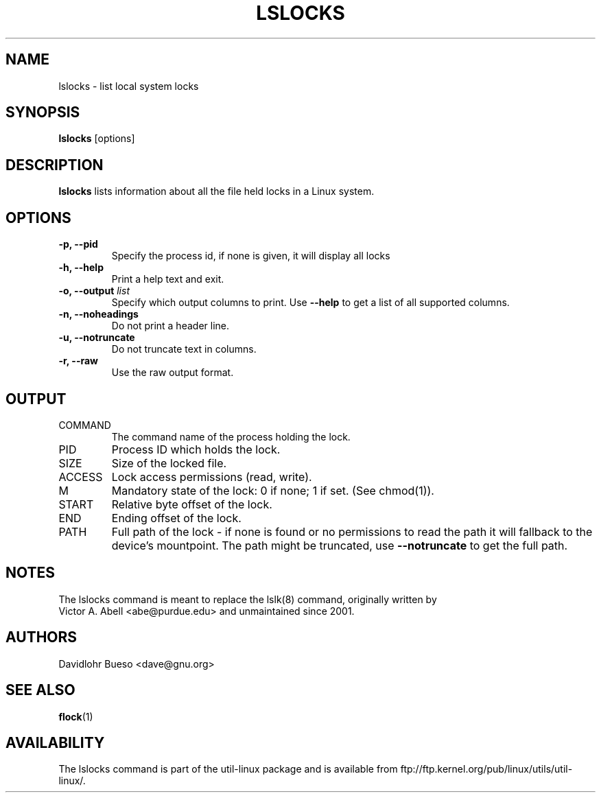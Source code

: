 .\" lslocks.8 --
.\" Copyright 2012 Davidlohr Bueso <dave@gnu.org>
.\" May be distributed under the GNU General Public License

.TH LSLOCKS 8 "February 2012" "util-linux" "System Administration"
.SH NAME
lslocks \-
list local system locks
.SH SYNOPSIS
.B lslocks
.RB [options]

.SH DESCRIPTION
.B lslocks
lists information about all the file held locks in a Linux system.

.SH OPTIONS
.IP "\fB\-p, \-\-pid\fP"
Specify the process id, if none is given, it will display all locks
.IP "\fB\-h, \-\-help\fP"
Print a help text and exit.
.IP "\fB\-o, \-\-output \fIlist\fP"
Specify which output columns to print. Use
.B "--help"
to get a list of all supported columns.
.IP "\fB\-n, \-\-noheadings\fP"
Do not print a header line.
.IP "\fB\-u, \-\-notruncate\fP"
Do not truncate text in columns.
.IP "\fB\-r, \-\-raw\fP"
Use the raw output format.

.SH OUTPUT
.IP "COMMAND"
The command name of the process holding the lock.

.IP "PID"
Process ID which holds the lock.

.IP "SIZE"
Size of the locked file.

.IP "ACCESS"
Lock access permissions (read, write).

.IP "M"
Mandatory state of the lock: 0 if none; 1 if set.  (See chmod(1)).

.IP "START"
Relative byte offset of the lock.

.IP "END"
Ending offset of the lock.

.IP "PATH"
Full path of the lock - if none is found or no permissions to read the path it
will fallback to the device's mountpoint. The path might be truncated, use
.B "--notruncate"
to get the full path.

.SH NOTES
.nf
The lslocks command is meant to replace the lslk(8) command, originally written by
Victor A. Abell <abe@purdue.edu> and unmaintained since 2001.
.fi

.SH AUTHORS
.nf
Davidlohr Bueso <dave@gnu.org>
.fi

.SH "SEE ALSO"
.BR flock (1)

.SH AVAILABILITY
The lslocks command is part of the util-linux package and is available from
ftp://ftp.kernel.org/pub/linux/utils/util-linux/.
